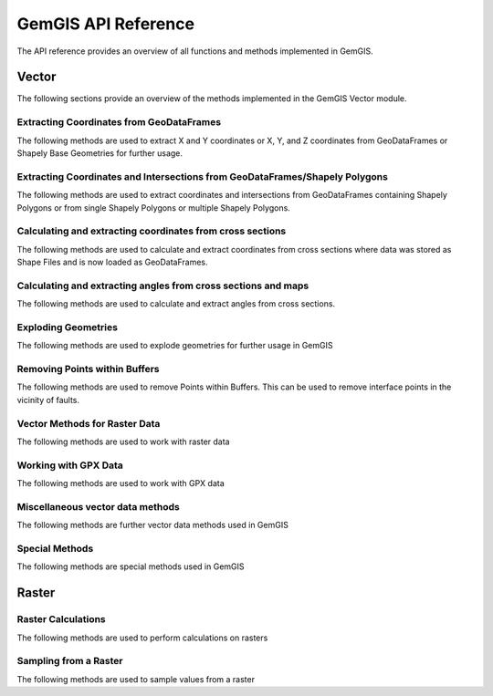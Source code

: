 .. _api_ref:

GemGIS API Reference
=====================

The API reference provides an overview of all functions and methods implemented in GemGIS.


Vector
______

The following sections provide an overview of the methods implemented in the GemGIS Vector module.

Extracting Coordinates from GeoDataFrames
~~~~~~~~~~~~~~~~~~~~~~~~~~~~~~~~~~~~~~~~~~

The following methods are used to extract X and Y coordinates or X, Y, and Z coordinates from GeoDataFrames or Shapely Base Geometries for further usage.

.. autosummary::
   :toctree: reference/vector_api

   gemgis.vector.extract_xy
   gemgis.vector.extract_xy_linestring
   gemgis.vector.extract_xy_linestrings
   gemgis.vector.extract_xy_points
   gemgis.vector.extract_xyz
   gemgis.vector.extract_xyz_array
   gemgis.vector.extract_xyz_rasterio
   gemgis.vector.extract_xyz_points
   gemgis.vector.extract_xyz_linestrings
   gemgis.vector.extract_xyz_polygons


Extracting Coordinates and Intersections from GeoDataFrames/Shapely Polygons
~~~~~~~~~~~~~~~~~~~~~~~~~~~~~~~~~~~~~~~~~~~~~~~~~~~~~~~~~~~~~~~~~~~~~~~~~~~~~

The following methods are used to extract coordinates and intersections from GeoDataFrames containing Shapely Polygons
or from single Shapely Polygons or multiple Shapely Polygons.


.. autosummary::
   :toctree: reference/vector_api

   gemgis.vector.extract_xy_from_polygon_intersections
   gemgis.vector.intersection_polygon_polygon
   gemgis.vector.intersections_polygon_polygons
   gemgis.vector.intersections_polygons_polygons


Calculating and extracting coordinates from cross sections
~~~~~~~~~~~~~~~~~~~~~~~~~~~~~~~~~~~~~~~~~~~~~~~~~~~~~~~~~~~

The following methods are used to calculate and extract coordinates from cross sections where data was stored as Shape
Files and is now loaded as GeoDataFrames.

.. autosummary::
   :toctree: reference/vector_api

   gemgis.vector.extract_interfaces_coordinates_from_cross_section
   gemgis.vector.extract_xyz_from_cross_sections
   gemgis.vector.calculate_coordinates_for_point_on_cross_section
   gemgis.vector.calculate_coordinates_for_linestring_on_cross_sections
   gemgis.vector.calculate_coordinates_for_linestrings_on_cross_sections
   gemgis.vector.extract_interfaces_coordinates_from_cross_section

Calculating and extracting angles from cross sections and maps
~~~~~~~~~~~~~~~~~~~~~~~~~~~~~~~~~~~~~~~~~~~~~~~~~~~~~~~~~~~~~~~~

The following methods are used to calculate and extract angles from cross sections.

.. autosummary::
   :toctree: reference/vector_api

   gemgis.vector.calculate_angle
   gemgis.vector.calculate_azimuth
   gemgis.vector.calculate_strike_direction_straight_linestring
   gemgis.vector.calculate_strike_direction_bent_linestring
   gemgis.vector.calculate_dipping_angle_linestring
   gemgis.vector.calculate_dipping_angles_linestrings
   gemgis.vector.calculate_orientation_from_bent_cross_section
   gemgis.vector.calculate_orientation_from_cross_section
   gemgis.vector.calculate_orientations_from_cross_section
   gemgis.vector.extract_orientations_from_cross_sections
   gemgis.vector.extract_orientations_from_map
   gemgis.vector.calculate_orientations_from_strike_lines
   gemgis.vector.calculate_orientation_for_three_point_problem


Exploding Geometries
~~~~~~~~~~~~~~~~~~~~~

The following methods are used to explode geometries for further usage in GemGIS

.. autosummary::
   :toctree: reference/vector_api

   gemgis.vector.explode_linestring
   gemgis.vector.explode_linestring_to_elements
   gemgis.vector.explode_multilinestring
   gemgis.vector.explode_multilinestrings
   gemgis.vector.explode_polygon
   gemgis.vector.explode_polygons
   gemgis.vector.explode_geometry_collection
   gemgis.vector.explode_geometry_collections

Removing Points within Buffers
~~~~~~~~~~~~~~~~~~~~~~~~~~~~~~~~

The following methods are used to remove Points within Buffers. This can be used to remove interface points in the
vicinity of faults.

.. autosummary::
   :toctree: reference/vector_api

   gemgis.vector.remove_object_within_buffer
   gemgis.vector.remove_objects_within_buffer
   gemgis.vector.remove_interfaces_within_fault_buffers


Vector Methods for Raster Data
~~~~~~~~~~~~~~~~~~~~~~~~~~~~~~~

The following methods are used to work with raster data

.. autosummary::
   :toctree: reference/vector_api

   gemgis.vector.interpolate_raster



Working with GPX Data
~~~~~~~~~~~~~~~~~~~~~~

The following methods are used to work with GPX data

.. autosummary::
   :toctree: reference/vector_api

   gemgis.vector.load_gpx
   gemgis.vector.load_gpx_as_dict
   gemgis.vector.load_gpx_as_geometry


Miscellaneous vector data methods
~~~~~~~~~~~~~~~~~~~~~~~~~~~~~~~~~~

The following methods are further vector data methods used in GemGIS

.. autosummary::
   :toctree: reference/vector_api

   gemgis.vector.calculate_distance_linestrings
   gemgis.vector.calculate_midpoint_linestring
   gemgis.vector.calculate_midpoints_linestrings
   gemgis.vector.clip_by_bbox
   gemgis.vector.clip_by_polygon
   gemgis.vector.create_bbox
   gemgis.vector.create_buffer
   gemgis.vector.create_unified_buffer
   gemgis.vector.create_linestring_from_points
   gemgis.vector.create_linestring_from_xyz_points
   gemgis.vector.create_linestring_gdf
   gemgis.vector.create_linestrings_from_contours
   gemgis.vector.create_linestrings_from_xyz_points
   gemgis.vector.create_polygons_from_faces
   gemgis.vector.unify_linestrings
   gemgis.vector.unify_polygons


Special Methods
~~~~~~~~~~~~~~~~

The following methods are special methods used in GemGIS

.. autosummary::
   :toctree: reference/vector_api

   gemgis.vector.set_dtype
   gemgis.vector.sort_by_stratigraphy
   gemgis.vector.subtract_geom_objects
   gemgis.vector.create_hexagon
   gemgis.vector.create_hexagon_grid
   gemgis.vector.create_voronoi_polygons

Raster
______

Raster Calculations
~~~~~~~~~~~~~~~~~~~~~

The following methods are used to perform calculations on rasters

.. autosummary::
   :toctree: reference/raster_api

   gemgis.raster.calculate_aspect
   gemgis.raster.calculate_difference
   gemgis.raster.calculate_hillshades
   gemgis.raster.calculate_slope


Sampling from a Raster
~~~~~~~~~~~~~~~~~~~~~~~~

The following methods are used to sample values from a raster

.. autosummary::
   :toctree: reference/raster_api

   gemgis.raster.sample_from_array
   gemgis.raster.sample_from_rasterio
   gemgis.raster.sample_interfaces


